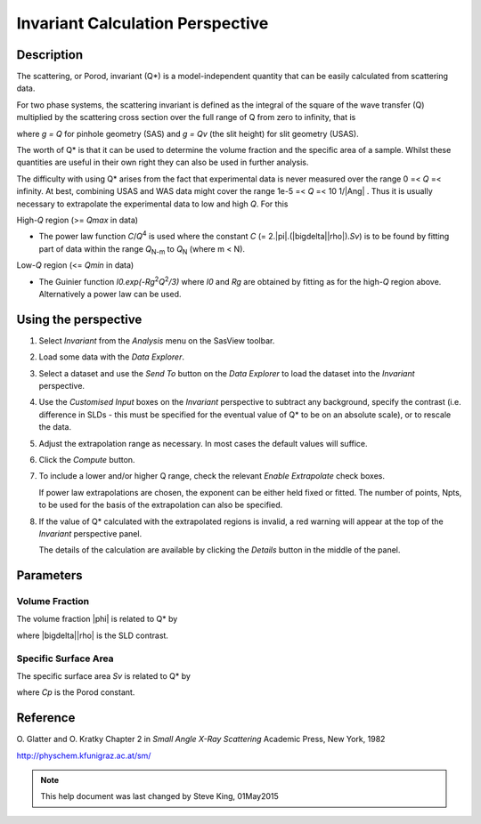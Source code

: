 .. invariant_help.rst

.. This is a port of the original SasView html help file to ReSTructured text
.. by S King, ISIS, during SasView CodeCamp-III in Feb 2015.

Invariant Calculation Perspective
=================================

Description
-----------

The scattering, or Porod, invariant (Q*\) is a model-independent quantity that 
can be easily calculated from scattering data.

For two phase systems, the scattering invariant is defined as the integral of 
the square of the wave transfer (Q) multiplied by the scattering cross section 
over the full range of Q from zero to infinity, that is

.. image:: image001.gif

where *g = Q* for pinhole geometry (SAS) and *g = Qv* (the slit height) for  
slit geometry (USAS).

The worth of Q*\  is that it can be used to determine the volume fraction and 
the specific area of a sample. Whilst these quantities are useful in their own 
right they can also be used in further analysis.

The difficulty with using Q*\  arises from the fact that experimental data is 
never measured over the range 0 =< *Q* =< infinity. At best, combining USAS and 
WAS data might cover the range 1e-5 =< *Q* =< 10 1/\ |Ang| . Thus it is usually 
necessary to extrapolate the experimental data to low and high *Q*. For this

High-*Q* region (>= *Qmax* in data)

*  The power law function *C*/*Q*\ :sup:`4` is used where the constant 
   *C* (= 2.\ |pi|\ .(\ |bigdelta|\ |rho|\ ).\ *Sv*\ ) is to be found by fitting part of data 
   within the range *Q*\ :sub:`N-m` to *Q*\ :sub:`N` (where m < N).

Low-*Q* region (<= *Qmin* in data)

*  The Guinier function *I0.exp(-Rg*\ :sup:`2`\ *Q*\ :sup:`2`\ */3)* where *I0* 
   and *Rg* are obtained by fitting as for the high-*Q* region above. 
   Alternatively a power law can be used.

.. ZZZZZZZZZZZZZZZZZZZZZZZZZZZZZZZZZZZZZZZZZZZZZZZZZZZZZZZZZZZZZZZZZZZZZZZZZZZZ

Using the perspective
---------------------

1) Select *Invariant* from the *Analysis* menu on the SasView toolbar.

2) Load some data with the *Data Explorer*.

3) Select a dataset and use the *Send To* button on the *Data Explorer* to load 
   the dataset into the *Invariant* perspective.

4) Use the *Customised Input* boxes on the *Invariant* perspective to subtract 
   any background, specify the contrast (i.e. difference in SLDs - this must be 
   specified for the eventual value of Q*\  to be on an absolute scale), or to 
   rescale the data.

5) Adjust the extrapolation range as necessary. In most cases the default 
   values will suffice.

6) Click the *Compute* button.

7) To include a lower and/or higher Q range, check the relevant *Enable 
   Extrapolate* check boxes.
   
   If power law extrapolations are chosen, the exponent can be either held 
   fixed or fitted. The number of points, Npts, to be used for the basis of the 
   extrapolation can also be specified.

8) If the value of Q*\  calculated with the extrapolated regions is invalid, a 
   red warning will appear at the top of the *Invariant* perspective panel.

   The details of the calculation are available by clicking the *Details* 
   button in the middle of the panel.

.. image:: image005.gif

.. ZZZZZZZZZZZZZZZZZZZZZZZZZZZZZZZZZZZZZZZZZZZZZZZZZZZZZZZZZZZZZZZZZZZZZZZZZZZZ

Parameters
----------

Volume Fraction
^^^^^^^^^^^^^^^

The volume fraction |phi| is related to Q*\  by

.. image:: image002.gif

where |bigdelta|\ |rho| is the SLD contrast.

.. image:: image003.gif

.. ZZZZZZZZZZZZZZZZZZZZZZZZZZZZZZZZZZZZZZZZZZZZZZZZZZZZZZZZZZZZZZZZZZZZZZZZZZZZ

Specific Surface Area
^^^^^^^^^^^^^^^^^^^^^

The specific surface area *Sv* is related to Q*\  by

.. image:: image004.gif

where *Cp* is the Porod constant.

.. ZZZZZZZZZZZZZZZZZZZZZZZZZZZZZZZZZZZZZZZZZZZZZZZZZZZZZZZZZZZZZZZZZZZZZZZZZZZZ

Reference
---------

O. Glatter and O. Kratky
Chapter 2 in *Small Angle X-Ray Scattering*
Academic Press, New York, 1982

http://physchem.kfunigraz.ac.at/sm/

.. ZZZZZZZZZZZZZZZZZZZZZZZZZZZZZZZZZZZZZZZZZZZZZZZZZZZZZZZZZZZZZZZZZZZZZZZZZZZZZ

.. note::  This help document was last changed by Steve King, 01May2015

